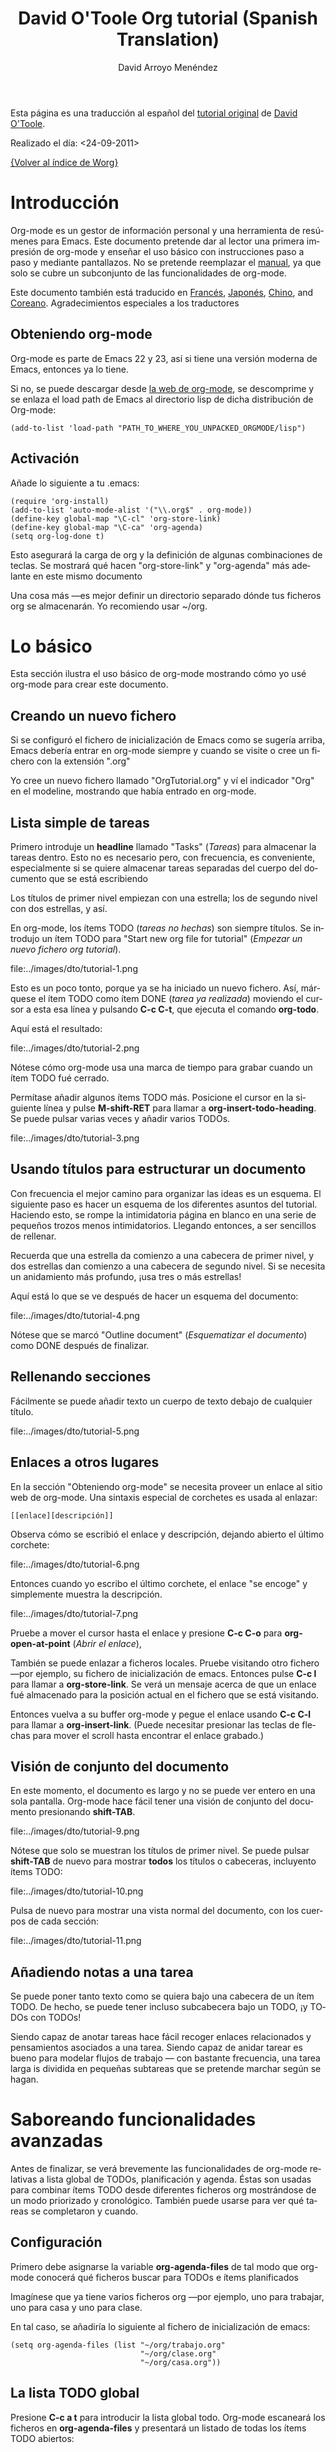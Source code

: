 #+OPTIONS:    H:3 num:nil toc:t \n:nil @:t ::t |:t ^:t -:t f:t *:t TeX:t LaTeX:t skip:nil d:(HIDE) tags:not-in-toc
#+STARTUP:    align fold nodlcheck hidestars oddeven lognotestate
#+SEQ_TODO:   TODO(t) INPROGRESS(i) WAITING(w@) | DONE(d) CANCELED(c@)
#+TAGS:       Write(w) Update(u) Fix(f) Check(c) 
#+TITLE:      David O'Toole Org tutorial (Spanish Translation)
#+AUTHOR:     David Arroyo Menéndez
#+EMAIL:      davidam AT es DOT gnu DOT org
#+LANGUAGE:   es
#+PRIORITIES: A C B
#+CATEGORY:   worg

# This file is the default header for new Org files in Worg.  Feel free
# to tailor it to your needs.

Esta página es una traducción al español del [[http://dto.freeshell.org/notebook/OrgTutorial.html][tutorial original]] de
[[http://dto.freeshell.org/notebook/][David O'Toole]].

Realizado el día: <24-09-2011>

[[file:../index.org][{Volver al índice de Worg}]]

* Introducción

Org-mode es un gestor de información personal y una herramienta de
resúmenes para Emacs. Este documento pretende dar al lector una
primera impresión de org-mode y enseñar el uso básico con
instrucciones paso a paso y mediante pantallazos. No se pretende
reemplazar el [[http://orgmode.org/org.html][manual]], ya que solo se cubre un subconjunto de las
funcionalidades de org-mode.

Este documento también está traducido en [[file:orgtutorial_dto-fr.org][Francés]], [[http://hpcgi1.nifty.com/spen/index.cgi%3FOrgMode%2fOrgTutorial][Japonés]], [[http://hokmen.chan.googlepages.com/OrgTutorial.en-cn.html][Chino]], and
[[http://jmjeong.com/index.php?display=Emacs/OrgMode"][Coreano]]. Agradecimientos especiales a los traductores

** Obteniendo org-mode

Org-mode es parte de Emacs 22 y 23, así si tiene una versión moderna
de Emacs, entonces ya lo tiene.

Si no, se puede descargar desde [[http://orgmode.org/][la web de org-mode]], se descomprime y
se enlaza el load path de Emacs al directorio lisp de dicha
distribución de Org-mode:

: (add-to-list 'load-path "PATH_TO_WHERE_YOU_UNPACKED_ORGMODE/lisp")

** Activación

Añade lo siguiente a tu .emacs:

: (require 'org-install)
: (add-to-list 'auto-mode-alist '("\\.org$" . org-mode))
: (define-key global-map "\C-cl" 'org-store-link)
: (define-key global-map "\C-ca" 'org-agenda)
: (setq org-log-done t)

Esto asegurará la carga de org y la definición de algunas
combinaciones de teclas. Se mostrará qué hacen "org-store-link" y
"org-agenda" más adelante en este mismo documento

Una cosa más ---es mejor definir un directorio separado dónde tus
ficheros org se almacenarán. Yo recomiendo usar ~/org.

* Lo básico

Esta sección ilustra el uso básico de org-mode mostrando cómo yo usé
org-mode para crear este documento.

** Creando un nuevo fichero

Si se configuró el fichero de inicialización de Emacs como se sugería
arriba, Emacs debería entrar en org-mode siempre y cuando se visite o
cree un fichero con la extensión ".org"

Yo cree un nuevo fichero llamado "OrgTutorial.org" y ví el indicador
"Org" en el modeline, mostrando que había entrado en org-mode.

** Lista simple de tareas 

Primero introduje un *headline* llamado "Tasks" (/Tareas/) para
almacenar la tareas dentro. Esto no es necesario pero, con frecuencia,
es conveniente, especialmente si se quiere almacenar tareas separadas
del cuerpo del documento que se está escribiendo

Los títulos de primer nivel empiezan con una estrella; los de segundo
nivel con dos estrellas, y así.

En org-mode, los ítems TODO (/tareas no hechas/) son siempre títulos. Se
introdujo un ítem TODO para "Start new org file for tutorial" (/Empezar
un nuevo fichero org tutorial/).   

file:../images/dto/tutorial-1.png

Esto es un poco tonto, porque ya se ha iniciado un nuevo fichero. Así,
márquese el ítem TODO como ítem DONE (/tarea ya realizada/) moviendo el
cursor a esta esa línea y pulsando *C-c C-t*, que ejecuta el comando
*org-todo*. 

Aquí está el resultado:

file:../images/dto/tutorial-2.png

Nótese cómo org-mode usa una marca de tiempo para grabar cuando un
ítem TODO fué cerrado.

Permítase añadir algunos ítems TODO más. Posicione el cursor en la
siguiente línea y pulse *M-shift-RET* para llamar a
*org-insert-todo-heading*. Se puede pulsar varias veces y añadir
varios TODOs.

file:../images/dto/tutorial-3.png


** Usando títulos para estructurar un documento

Con frecuencia el mejor camino para organizar las ideas es un
esquema. El siguiente paso es hacer un esquema de los diferentes
asuntos del tutorial. Haciendo esto, se rompe la intimidatoria página
en blanco en una serie de pequeños trozos menos
intimidatorios. Llegando entonces, a ser sencillos de rellenar.

Recuerda que una estrella da comienzo a una cabecera de primer nivel,
y dos estrellas dan comienzo a una cabecera de segundo nivel. Si se
necesita un anidamiento más profundo, ¡usa tres o más estrellas!

Aquí está lo que se ve después de hacer un esquema del documento:

file:../images/dto/tutorial-4.png

Nótese que se marcó "Outline document" (/Esquematizar el documento/)
como DONE después de finalizar.

** Rellenando secciones

Fácilmente se puede añadir texto un cuerpo de texto debajo de
cualquier título.

file:../images/dto/tutorial-5.png

** Enlaces a otros lugares

En la sección "Obteniendo org-mode" se necesita proveer un enlace al
sitio web de org-mode. Una sintaxis especial de corchetes es usada al
enlazar:

: [[enlace][descripción]]

Observa cómo se escribió el enlace y descripción, dejando abierto el
último corchete:

file:../images/dto/tutorial-6.png

Entonces cuando yo escribo el último corchete, el enlace "se encoge" y
simplemente muestra la descripción.

file:../images/dto/tutorial-7.png

Pruebe a mover el cursor hasta el enlace y presione *C-c C-o* para
*org-open-at-point* (/Abrir el enlace/),

También se puede enlazar a ficheros locales. Pruebe visitando otro
fichero ---por ejemplo, su fichero de inicialización de
emacs. Entonces pulse *C-c l* para llamar a *org-store-link*. Se verá
un mensaje acerca de que un enlace fué almacenado para la posición
actual en el fichero que se está visitando.

Entonces vuelva a su buffer org-mode y pegue el enlace usando *C-c
C-l* para llamar a *org-insert-link*. (Puede necesitar presionar las
teclas de flechas para mover el scroll hasta encontrar el enlace
grabado.)

** Visión de conjunto del documento

En este momento, el documento es largo y no se puede ver entero en una
sola pantalla. Org-mode hace fácil tener una visión de conjunto del
documento presionando *shift-TAB*.

file:../images/dto/tutorial-9.png

Nótese que solo se muestran los títulos de primer nivel. Se puede
pulsar *shift-TAB* de nuevo para mostrar *todos* los títulos o
cabeceras, incluyento ítems TODO:

file:../images/dto/tutorial-10.png

Pulsa de nuevo para mostrar una vista normal del documento, con los
cuerpos de cada sección:

file:../images/dto/tutorial-11.png

** Añadiendo notas a una tarea

Se puede poner tanto texto como se quiera bajo una cabecera de un ítem
TODO. De hecho, se puede tener incluso subcabecera bajo un TODO, ¡y
TODOs con TODOs!

Siendo capaz de anotar tareas hace fácil recoger enlaces relacionados
y pensamientos asociados a una tarea. Siendo capaz de anidar tarear es
bueno para modelar flujos de trabajo --- con bastante frecuencia, una
tarea larga is dividida en pequeñas subtareas que se pretende marchar
según se hagan.

* Saboreando funcionalidades avanzadas

Antes de finalizar, se verá brevemente las funcionalidades de org-mode
relativas a lista global de TODOs, planificación y agenda. Éstas son
usadas para combinar ítems TODO desde diferentes ficheros org
mostrándose de un modo priorizado y cronológico. También puede usarse
para ver qué tareas se completaron y cuando.

** Configuración

Primero debe asignarse la variable *org-agenda-files* de tal modo que
org-mode conocerá qué ficheros buscar para TODOs e ítems planificados

Imagínese que ya tiene varios ficheros org ---por ejemplo, uno para
trabajar, uno para casa y uno para clase.

En tal caso, se añadiría lo siguiente al fichero de inicialización de
emacs: 

: (setq org-agenda-files (list "~/org/trabajo.org"
:                              "~/org/clase.org" 
:                              "~/org/casa.org"))

** La lista TODO global

Presione *C-c a t* para introducir la lista global todo. Org-mode
escaneará los ficheros en *org-agenda-files* y presentará un listado
de todas los ítems TODO abiertos:

file:../images/dto/tutorial-16.png

Se puede mover el cursor alrededor de diferentes ítems todo, y púlsese
"t" para marcar un ítem como DONE (/hecho/), o pulse *RET* para saltar
al fichero fuente donde el TODO está localizado.

** Planificando tareas y usando la agenda

Imagine que se quiere planificar "Finish document" (/Finalizar
documento/) para hoy. Entonces, se mueve el cursor a la línea de
después del ítem TODO llamado "Finish document" y se pulsa *C-c C-s*
para ejecutar *org-schedule*. El calendario aparece, y se puede
introducir o hacer click en la fecha deseada:

file:../images/dto/tutorial-12.png

Una vez se selecciona la fecha, org-mode inserta una marca de fecha
planificada después del ítem TODO:

file:../images/dto/tutorial-13.png

Ahora se guarda el fichero y se pulsa *C-c a a* para *org-agenda*. Se
mostrará una vista de los ítems planificados para esa semana:

file:../images/dto/tutorial-14.png

Ahora presione "l" (minúscula L) para activar la vista de log. Esto
muestra por pantalla todas las tareas finalizadas y sus fechas de
terminación.

file:../images/dto/tutorial-15.png

* Despedida

Éste ha sido solo un breve paseo por org-mode. Más excitantes
funcionalidades aguardan en el [[http://orgmode.org/manual/index.html][manual online de org-mode]].
